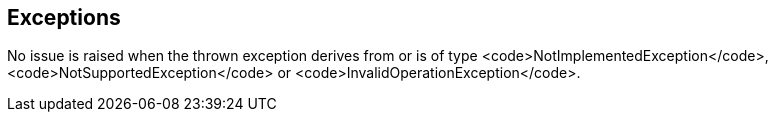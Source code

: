== Exceptions

No issue is raised when the thrown exception derives from or is of type <code>NotImplementedException</code>, <code>NotSupportedException</code> or <code>InvalidOperationException</code>.